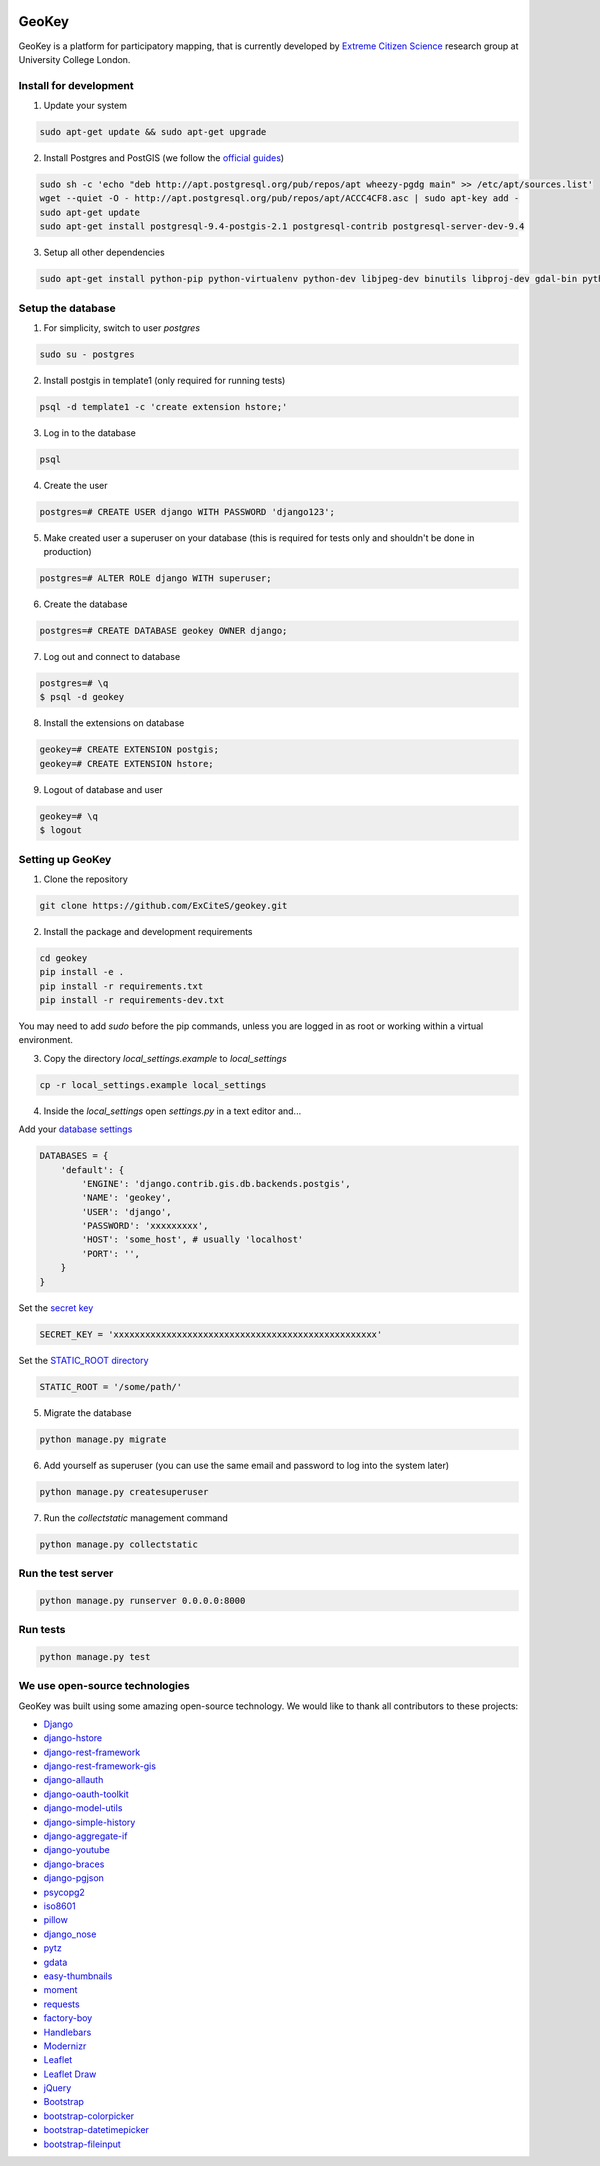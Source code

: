 .. image:: https://img.shields.io/pypi/v/geokey.svg
    :alt: PyPI Package
    :target: https://pypi.python.org/pypi/geokey

.. image:: https://img.shields.io/travis/ExCiteS/geokey/master.svg
    :alt: Travis CI Build Status
    :target: https://travis-ci.org/ExCiteS/geokey

.. image:: https://coveralls.io/repos/ExCiteS/geokey/badge.svg?branch=master&service=github
    :alt: Coveralls Test Coverage
    :target: https://coveralls.io/github/ExCiteS/geokey?branch=master

.. image:: https://requires.io/github/ExCiteS/geokey/requirements.svg?branch=master
    :alt: Requirements Status
    :target: https://requires.io/github/ExCiteS/geokey/requirements/?branch=master


GeoKey
======

GeoKey is a platform for participatory mapping, that is currently developed by `Extreme Citizen Science <http://ucl.ac.uk/excites>`_ research group at University College London.


Install for development
-----------------------

1. Update your system

.. code-block:: console

    sudo apt-get update && sudo apt-get upgrade

2. Install Postgres and PostGIS (we follow the `official guides <http://trac.osgeo.org/postgis/wiki/UsersWikiPostGIS21UbuntuPGSQL93Apt>`_)

.. code-block:: console

    sudo sh -c 'echo "deb http://apt.postgresql.org/pub/repos/apt wheezy-pgdg main" >> /etc/apt/sources.list'
    wget --quiet -O - http://apt.postgresql.org/pub/repos/apt/ACCC4CF8.asc | sudo apt-key add -
    sudo apt-get update
    sudo apt-get install postgresql-9.4-postgis-2.1 postgresql-contrib postgresql-server-dev-9.4


3. Setup all other dependencies

.. code-block:: console

    sudo apt-get install python-pip python-virtualenv python-dev libjpeg-dev binutils libproj-dev gdal-bin python-gdal


Setup the database
------------------

1. For simplicity, switch to user `postgres`

.. code-block:: console

    sudo su - postgres

2. Install postgis in template1 (only required for running tests)

.. code-block:: console

    psql -d template1 -c 'create extension hstore;'

3. Log in to the database

.. code-block:: console

    psql

4. Create the user

.. code-block:: console

    postgres=# CREATE USER django WITH PASSWORD 'django123';

5. Make created user a superuser on your database (this is required for tests only and shouldn't be done in production)

.. code-block:: console

    postgres=# ALTER ROLE django WITH superuser;

6. Create the database

.. code-block:: console

    postgres=# CREATE DATABASE geokey OWNER django;

7. Log out and connect to database

.. code-block:: console

    postgres=# \q
    $ psql -d geokey

8. Install the extensions on database

.. code-block:: console

    geokey=# CREATE EXTENSION postgis;
    geokey=# CREATE EXTENSION hstore;

9. Logout of database and user

.. code-block:: console

    geokey=# \q
    $ logout


Setting up GeoKey
-----------------

1. Clone the repository

.. code-block:: console

    git clone https://github.com/ExCiteS/geokey.git

2. Install the package and development requirements

.. code-block:: console

    cd geokey
    pip install -e .
    pip install -r requirements.txt
    pip install -r requirements-dev.txt

You may need to add *sudo* before the pip commands, unless you are logged in as root or working within a virtual environment.

3. Copy the directory `local_settings.example` to `local_settings`

.. code-block:: console

  cp -r local_settings.example local_settings

4. Inside the `local_settings` open `settings.py` in a text editor and...

Add your `database settings <https://docs.djangoproject.com/en/1.8/ref/settings/#databases>`_

.. code-block:: console

    DATABASES = {
        'default': {
            'ENGINE': 'django.contrib.gis.db.backends.postgis',
            'NAME': 'geokey',
            'USER': 'django',
            'PASSWORD': 'xxxxxxxxx',
            'HOST': 'some_host', # usually 'localhost'
            'PORT': '',
        }
    }

Set the `secret key <https://docs.djangoproject.com/en/1.8/ref/settings/#std:setting-SECRET_KEY>`_

.. code-block:: console

    SECRET_KEY = 'xxxxxxxxxxxxxxxxxxxxxxxxxxxxxxxxxxxxxxxxxxxxxxxxxx'


Set the `STATIC_ROOT directory <https://docs.djangoproject.com/en/1.8/howto/static-files/#deployment>`_

.. code-block:: console

  STATIC_ROOT = '/some/path/'

5. Migrate the database

.. code-block:: console

    python manage.py migrate

6. Add yourself as superuser (you can use the same email and password to log into the system later)

.. code-block:: console

    python manage.py createsuperuser

7. Run the `collectstatic` management command

.. code-block:: console

    python manage.py collectstatic


Run the test server
-------------------

.. code-block:: console

    python manage.py runserver 0.0.0.0:8000


Run tests
---------

.. code-block:: console

    python manage.py test


We use open-source technologies
-------------------------------

GeoKey was built using some amazing open-source technology. We would like to thank all contributors to these projects:

- `Django <https://www.djangoproject.com/>`_
- `django-hstore <https://github.com/djangonauts/django-hstore>`_
- `django-rest-framework <http://www.django-rest-framework.org/>`_
- `django-rest-framework-gis <https://github.com/djangonauts/django-rest-framework-gis>`_
- `django-allauth <https://github.com/pennersr/django-allauth>`_
- `django-oauth-toolkit <https://github.com/evonove/django-oauth-toolkit>`_
- `django-model-utils <https://github.com/carljm/django-model-utils>`_
- `django-simple-history <https://github.com/treyhunner/django-simple-history>`_
- `django-aggregate-if <https://github.com/henriquebastos/django-aggregate-if>`_
- `django-youtube <https://github.com/laplacesdemon/django-youtube>`_
- `django-braces <https://github.com/brack3t/django-braces>`_
- `django-pgjson <https://github.com/djangonauts/django-pgjson>`_
- `psycopg2 <http://initd.org/psycopg/>`_
- `iso8601 <https://bitbucket.org/micktwomey/pyiso8601>`_
- `pillow <http://python-pillow.github.io/>`_
- `django_nose <https://github.com/django-nose/django-nose>`_
- `pytz <http://pytz.sourceforge.net/>`_
- `gdata <https://code.google.com/p/gdata-python-client/>`_
- `easy-thumbnails <https://github.com/SmileyChris/easy-thumbnails>`_
- `moment <https://github.com/zachwill/moment>`_
- `requests <http://docs.python-requests.org/en/latest/>`_
- `factory-boy <http://factoryboy.readthedocs.org/en/latest/>`_
- `Handlebars <http://handlebarsjs.com>`_
- `Modernizr <https://modernizr.com>`_
- `Leaflet <http://leafletjs.com/>`_
- `Leaflet Draw <https://github.com/Leaflet/Leaflet.draw>`_
- `jQuery <http://jquery.com/>`_
- `Bootstrap <http://getbootstrap.com/>`_
- `bootstrap-colorpicker <https://mjolnic.com/bootstrap-colorpicker/>`_
- `bootstrap-datetimepicker <https://eonasdan.github.io/bootstrap-datetimepicker/>`_
- `bootstrap-fileinput <https://github.com/kartik-v/bootstrap-fileinput>`_
